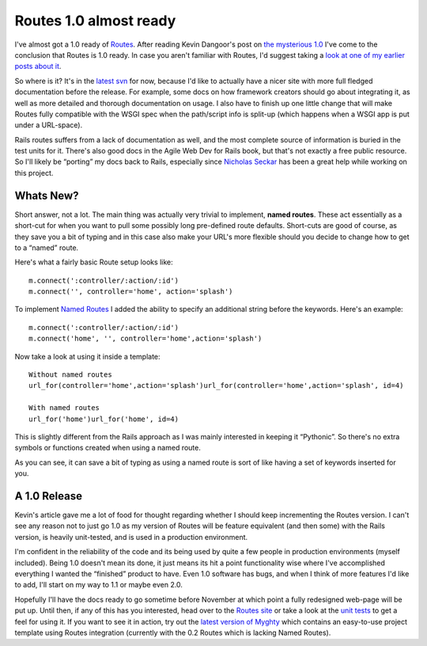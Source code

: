 Routes 1.0 almost ready
=======================

I've almost got a 1.0 ready of `Routes <http://routes.groovie.org/>`_.
After reading Kevin Dangoor's post on `the mysterious
1.0 <http://www.blueskyonmars.com/2005/10/04/the-magical-mystical-10/>`_
I've come to the conclusion that Routes is 1.0 ready. In case you aren't
familiar with Routes, I'd suggest taking a `look at one of my earlier
posts about
it <http://groovie.org/articles/2005/08/08/porting-routes-from-rails>`_.

So where is it? It's in the `latest
svn <http://routes.groovie.org/svn/trunk/>`_ for now, because I'd like
to actually have a nicer site with more full fledged documentation
before the release. For example, some docs on how framework creators
should go about integrating it, as well as more detailed and thorough
documentation on usage. I also have to finish up one little change that
will make Routes fully compatible with the WSGI spec when the
path/script info is split-up (which happens when a WSGI app is put under
a URL-space).

Rails routes suffers from a lack of documentation as well, and the most
complete source of information is buried in the test units for it.
There's also good docs in the Agile Web Dev for Rails book, but that's
not exactly a free public resource. So I'll likely be “porting” my docs
back to Rails, especially since `Nicholas
Seckar <http://wiki.rubyonrails.com/rails/show/NicholasSeckar>`_ has
been a great help while working on this project.

Whats New?
^^^^^^^^^^

Short answer, not a lot. The main thing was actually very trivial to
implement, **named routes**. These act essentially as a short-cut for
when you want to pull some possibly long pre-defined route defaults.
Short-cuts are good of course, as they save you a bit of typing and in
this case also make your URL's more flexible should you decide to change
how to get to a “named” route.

Here's what a fairly basic Route setup looks like:

::

    m.connect(':controller/:action/:id')
    m.connect('', controller='home', action='splash')

To implement `Named
Routes <http://wiki.rubyonrails.com/rails/pages/NamedRoutes>`_ I added
the ability to specify an additional string before the keywords. Here's
an example:

::

    m.connect(':controller/:action/:id')
    m.connect('home', '', controller='home',action='splash')

Now take a look at using it inside a template:

::

        Without named routes
        url_for(controller='home',action='splash')url_for(controller='home',action='splash', id=4)

        With named routes
        url_for('home')url_for('home', id=4)

This is slightly different from the Rails approach as I was mainly
interested in keeping it “Pythonic”. So there's no extra symbols or
functions created when using a named route.

As you can see, it can save a bit of typing as using a named route is
sort of like having a set of keywords inserted for you.

A 1.0 Release
^^^^^^^^^^^^^

Kevin's article gave me a lot of food for thought regarding whether I
should keep incrementing the Routes version. I can't see any reason not
to just go 1.0 as my version of Routes will be feature equivalent (and
then some) with the Rails version, is heavily unit-tested, and is used
in a production environment.

I'm confident in the reliability of the code and its being used by quite
a few people in production environments (myself included). Being 1.0
doesn't mean its done, it just means its hit a point functionality wise
where I've accomplished everything I wanted the “finished” product to
have. Even 1.0 software has bugs, and when I think of more features I'd
like to add, I'll start on my way to 1.1 or maybe even 2.0.

Hopefully I'll have the docs ready to go sometime before November at
which point a fully redesigned web-page will be put up. Until then, if
any of this has you interested, head over to the `Routes
site <http://routes.groovie.org/>`_ or take a look at the `unit
tests <http://routes.groovie.org/trac/browser/trunk/tests/>`_ to get a
feel for using it. If you want to see it in action, try out the `latest
version of Myghty <http://www.myghty.org/links.myt?linkid=download>`_
which contains an easy-to-use project template using Routes integration
(currently with the 0.2 Routes which is lacking Named Routes).


.. author:: default
.. categories:: Python, Rails
.. comments::
   :url: http://be.groovie.org/post/296349416/routes-1-0-almost-ready